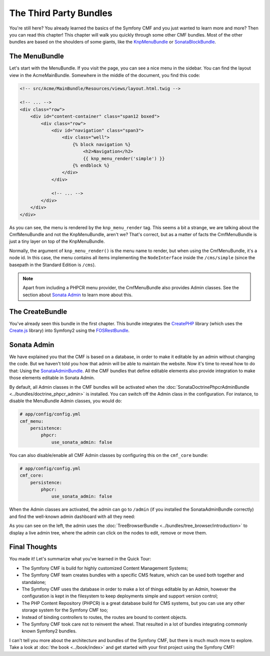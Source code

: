 .. index::
    single: The Community; Quick Tour

The Third Party Bundles
=======================

You're still here? You already learned the basics of the Symfony CMF and you
just wanted to learn more and more? Then you can read this chapter! This
chapter will walk you quickly through some other CMF bundles. Most of the
other bundles are based on the shoulders of some giants, like the KnpMenuBundle_
or SonataBlockBundle_.

The MenuBundle
--------------

Let's start with the MenuBundle. If you visit the page, you can see a nice
menu in the sidebar. You can find the layout view in the AcmeMainBundle.
Somewhere in the middle of the document, you find this code:

.. code-block:: html+jinja

    <!-- src/Acme/MainBundle/Resources/views/layout.html.twig -->

    <!-- ... -->
    <div class="row">
        <div id="content-container" class="span12 boxed">
            <div class="row">
                <div id="navigation" class="span3">
                    <div class="well">
                        {% block navigation %}
                            <h2>Navigation</h2>
                            {{ knp_menu_render('simple') }}
                        {% endblock %}
                    </div>
                </div>

                <!-- ... -->
            </div>
        </div>
    </div>

As you can see, the menu is rendered by the ``knp_menu_render`` tag. This
seems a bit a strange, we are talking about the CmfMenuBundle and not the
KnpMenuBundle, aren't we? That's correct, but as a matter of facts the
CmfMenuBundle is just a tiny layer on top of the KnpMenuBundle.

Normally, the argument of ``knp_menu_render()`` is the menu name to render,
but when using the CmfMenuBundle, it's a node id. In this case, the menu
contains all items implementing the ``NodeInterface`` inside the
``/cms/simple`` (since the basepath in the Standard Edition is ``/cms``).

.. note::

    Apart from including a PHPCR menu provider, the CmfMenuBundle also
    provides Admin classes. See the section about `Sonata Admin`_ to learn
    more about this.

The CreateBundle
----------------

You've already seen this bundle in the first chapter. This bundle integrates
the CreatePHP_ library (which uses the `Create.js`_ library) into Symfony2
using the FOSRestBundle_.

.. todo put an example in the SE?

Sonata Admin
------------

We have explained you that the CMF is based on a database, in order to make it
editable by an admin without changing the code. But we haven't told you how
that admin will be able to maintain the website. Now it's time to reveal how
to do that: Using the SonataAdminBundle_. All the CMF bundles that define
editable elements also provide integration to make those elements editable in
Sonata Admin.

By default, all Admin classes in the CMF bundles will be activated when the
:doc:`SonataDoctrinePhpcrAdminBundle <../bundles/doctrine_phpcr_admin>` is
installed. You can switch off the Admin class in the configuration. For
instance, to disable the MenuBundle Admin classes, you would do:

.. code-block:: yaml

    # app/config/config.yml
    cmf_menu:
        persistence:
            phpcr:
                use_sonata_admin: false

You can also disable/enable all CMF Admin classes by configuring this on the
``cmf_core`` bundle:

.. code-block:: yaml

    # app/config/config.yml
    cmf_core:
        persistence:
            phpcr:
                use_sonata_admin: false

When the Admin classes are activated, the admin can go to ``/admin`` (if you
installed the SonataAdminBundle correctly) and find the well-known admin
dashboard with all they need:

.. image:: ../_images/quick_tour/3rd-party-bundles-sonata-admin.png

As you can see on the left, the admin uses the
:doc:`TreeBrowserBundle <../bundles/tree_browser/introduction>` to display a
live admin tree, where the admin can click on the nodes to edit, remove or
move them.

Final Thoughts
--------------

You made it! Let's summarize what you've learned in the Quick Tour:

* The Symfony CMF is build for highly customized Content Management Systems;
* The Symfony CMF team creates bundles with a specific CMS feature, which can
  be used both together and standalone;
* The Symfony CMF uses the database in order to make a lot of things editable
  by an Admin, however the configuration is kept in the filesystem to keep
  deployments simple and support version control;
* The PHP Content Repository (PHPCR) is a great database build for CMS
  systems, but you can use any other storage system for the Symfony CMF too;
* Instead of binding controllers to routes, the routes are bound to content
  objects.
* The Symfony CMF took care not to reinvent the wheel. That resulted in a lot
  of bundles integrating commonly known Symfony2 bundles.

I can't tell you more about the architecture and bundles of the Symfony CMF,
but there is much much more to explore. Take a look at
:doc:`the book <../book/index>` and get started with your first project using
the Symfony CMF!

.. _KnpMenuBundle: https://github.com/KnpLabs/KnpMenuBundle
.. _SonataBlockBundle: http://sonata-project.org/bundles/block/master/doc/index.html
.. _CreatePHP: http://demo.createphp.org/
.. _`Create.js`: http://createjs.org/
.. _FOSRestBundle: https://github.com/friendsofsymfony/FOSRestBundle
.. _SonataAdminBundle: http://sonata-project.org/bundles/admin/master/doc/index.html
